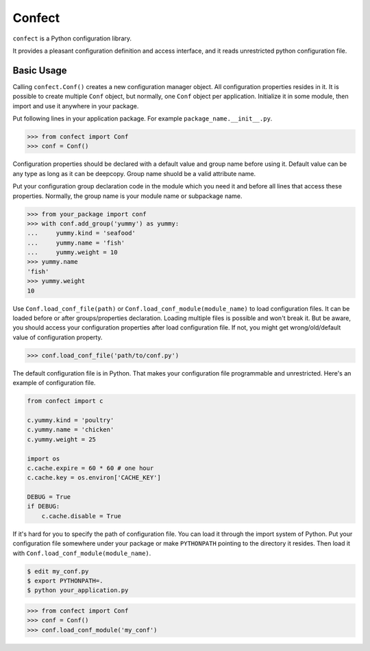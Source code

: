 Confect
=======

``confect`` is a Python configuration library.

It provides a pleasant configuration definition and access interface, and it reads unrestricted python configuration file.

Basic Usage
-----------

Calling ``confect.Conf()`` creates a new configuration manager object. All
configuration properties resides in it. It is possible to create multiple
``Conf`` object, but normally, one ``Conf`` object per application. Initialize
it in some module, then import and use it anywhere in your package.

Put following lines in your application package. For example ``package_name.__init__.py``.

>>> from confect import Conf
>>> conf = Conf()

Configuration properties should be declared with a default value and group name
before using it. Default value can be any type as long as it can be deepcopy.
Group name shuold be a valid attribute name.

Put your configuration group declaration code in the module which you need it
and before all lines that access these properties. Normally, the group name is
your module name or subpackage name.

>>> from your_package import conf
>>> with conf.add_group('yummy') as yummy:
...     yummy.kind = 'seafood'
...     yummy.name = 'fish'
...     yummy.weight = 10
>>> yummy.name
'fish'
>>> yummy.weight
10

Use ``Conf.load_conf_file(path)`` or ``Conf.load_conf_module(module_name)`` to
load configuration files. It can be loaded before or after groups/properties
declaration. Loading multiple files is possible and won't break it. But be
aware, you should access your configuration properties after load configuration
file. If not, you might get wrong/old/default value of configuration property.

>>> conf.load_conf_file('path/to/conf.py')

The default configuration file is in Python. That makes your configuration file
programmable and unrestricted. Here's an example of configuration file.

.. code-block:: python

   from confect import c

   c.yummy.kind = 'poultry'
   c.yummy.name = 'chicken'
   c.yummy.weight = 25

   import os
   c.cache.expire = 60 * 60 # one hour
   c.cache.key = os.environ['CACHE_KEY']

   DEBUG = True
   if DEBUG:
       c.cache.disable = True

If it's hard for you to specify the path of configuration file. You can load it
through the import system of Python. Put your configuration file somewhere under
your package or make ``PYTHONPATH`` pointing to the directory it resides. Then
load it with ``Conf.load_conf_module(module_name)``.

.. code-block:: bash

   $ edit my_conf.py
   $ export PYTHONPATH=.
   $ python your_application.py

>>> from confect import Conf
>>> conf = Conf()
>>> conf.load_conf_module('my_conf')

